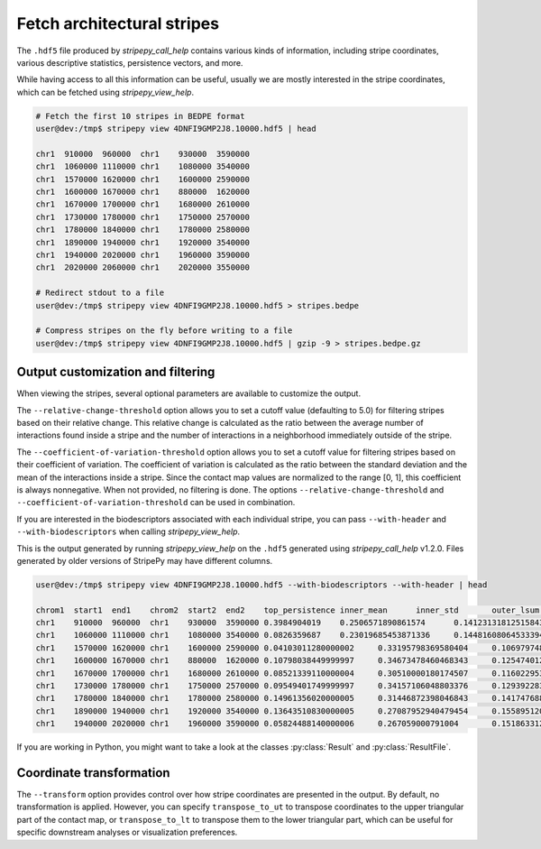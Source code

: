 ..
  Copyright (C) 2025 Andrea Raffo <andrea.raffo@ibv.uio.no>
  SPDX-License-Identifier: MIT


Fetch architectural stripes
===========================

The ``.hdf5`` file produced by `stripepy_call_help` contains various kinds of information, including stripe coordinates, various descriptive statistics, persistence vectors, and more.

While having access to all this information can be useful, usually we are mostly interested in the stripe coordinates, which can be fetched using `stripepy_view_help`.

.. code-block:: console

  # Fetch the first 10 stripes in BEDPE format
  user@dev:/tmp$ stripepy view 4DNFI9GMP2J8.10000.hdf5 | head

  chr1	910000	960000	chr1	930000	3590000
  chr1	1060000	1110000	chr1	1080000	3540000
  chr1	1570000	1620000	chr1	1600000	2590000
  chr1	1600000	1670000	chr1	880000	1620000
  chr1	1670000	1700000	chr1	1680000	2610000
  chr1	1730000	1780000	chr1	1750000	2570000
  chr1	1780000	1840000	chr1	1780000	2580000
  chr1	1890000	1940000	chr1	1920000	3540000
  chr1	1940000	2020000	chr1	1960000	3590000
  chr1	2020000	2060000	chr1	2020000	3550000

  # Redirect stdout to a file
  user@dev:/tmp$ stripepy view 4DNFI9GMP2J8.10000.hdf5 > stripes.bedpe

  # Compress stripes on the fly before writing to a file
  user@dev:/tmp$ stripepy view 4DNFI9GMP2J8.10000.hdf5 | gzip -9 > stripes.bedpe.gz

Output customization and filtering
----------------------------------

When viewing the stripes, several optional parameters are available to customize the output.

The ``--relative-change-threshold`` option allows you to set a cutoff value (defaulting to 5.0) for filtering stripes based on their relative change.
This relative change is calculated as the ratio between the average number of interactions found inside a stripe and the number of interactions in a neighborhood immediately outside of the stripe.

The ``--coefficient-of-variation-threshold`` option allows you to set a cutoff value for filtering stripes based on their coefficient of variation.
The coefficient of variation is calculated as the ratio between the standard deviation and the mean of the interactions inside a stripe.
Since the contact map values are normalized to the range [0, 1], this coefficient is always nonnegative.
When not provided, no filtering is done. The options ``--relative-change-threshold`` and ``--coefficient-of-variation-threshold`` can be used in combination.

If you are interested in the biodescriptors associated with each individual stripe, you can pass ``--with-header`` and ``--with-biodescriptors`` when calling `stripepy_view_help`.

This is the output generated by running `stripepy_view_help` on the ``.hdf5`` generated using `stripepy_call_help` v1.2.0.
Files generated by older versions of StripePy may have different columns.

.. code-block:: console

  user@dev:/tmp$ stripepy view 4DNFI9GMP2J8.10000.hdf5 --with-biodescriptors --with-header | head

  chrom1  start1  end1    chrom2  start2  end2    top_persistence inner_mean      inner_std       outer_lsum      outer_lsize     outer_rsum      outer_rsize     min     q1      q2      q3      max     outer_lmean     outer_rmean     outer_mean      rel_change      cfx_of_variation
  chr1    910000  960000  chr1    930000  3590000 0.3984904019    0.2506571890861574      0.14123131812515843     144.79589039186396      801     192.25135582429806      801     0.0     0.17139833204774585     0.22938081658911763     0.28656944403925566     0.9741568863537948      0.18076890186250183     0.24001417705904876     0.2103915394607753      19.138435760573497      0.5634441152079366
  chr1    1060000 1110000 chr1    1080000 3540000 0.0826359687    0.23019685453871336     0.14481608064533394     186.18030631678906      741     179.64345985134207      741     0.0     0.1539575922232785      0.21018481227951455     0.2710230083036015      0.9903418421799679      0.2512554741117261      0.24243381896267485     0.24684464653720048     6.744238626207448       0.6290966961105
  chr1    1570000 1620000 chr1    1600000 2590000 0.04103011280000002     0.33195798369580404     0.10697974882795283     99.02697827900961       300     85.58022773213244       300     0.10509240613975727     0.2710230083036015      0.3152772184192718      0.3662448898065007      0.9887477925105556      0.3300899275966987      0.2852674257737748      0.3076786766852368      7.891124361343245       0.3222689439094369
  chr1    1600000 1670000 chr1    880000  1620000 0.10798038449999997     0.34673478460468343     0.12547401272240433     79.95811315769556       225     63.18147668278408       225     0.0     0.25904999836303577     0.33447322272887486     0.4155250840484962      0.9887477925105556      0.3553693918119803      0.2808065630345959      0.3180879774232881      9.0059383612837 0.36187316154466237
  chr1    1670000 1700000 chr1    1680000 2610000 0.08521339110000004     0.30510000180174507     0.11602295320194354     84.13794539599031       282     71.90225464650885       282     0.0     0.22938081658911763     0.304010183863723       0.37277167877770423     0.8753282776351561      0.29836150849641957     0.2549725342074782      0.2766670213519489      10.276967710447305      0.3802784415495862
  chr1    1730000 1780000 chr1    1750000 2570000 0.09549401749999997     0.34157106048803376     0.12939228310023276     66.96694495052422       249     77.44100032822071       249     0.06630592590798857     0.25245019336736707     0.32535592427102433     0.41427461878487365     0.9374989352738993      0.26894355401816955     0.3110080334466695      0.28997579373241955     17.792956471126924      0.37881512243852916
  chr1    1780000 1840000 chr1    1780000 2580000 0.14961356020000005     0.31446872398046843     0.14174768874612398     89.65252960337472       243     73.53776985594494       243     0.0     0.2202635181312671      0.28656944403925566     0.3761154144433587      0.9150948504497306      0.3689404510426943      0.3026245673084154      0.33578250917555486     6.347497148501883       0.4507528982593763
  chr1    1890000 1940000 chr1    1920000 3540000 0.13643510830000005     0.27087952940479454     0.15589512088714813     98.34422915113818       489     137.9512119037385       489     0.0     0.17139833204774585     0.2453610817780414      0.3592307814635864      0.989227567682685       0.20111294304936234     0.2821088177990563      0.24161088042420928     12.113961477726793      0.5755145884581886
  chr1    1940000 2020000 chr1    1960000 3590000 0.05824488140000006     0.267059000791004       0.1518633129658817      138.54936114286124      492     138.81994263073136      492     0.0     0.17139833204774585     0.2453610817780414      0.34858989163711346     0.9751278353396942      0.28160439256679115     0.2821543549405109      0.281879373753651       5.257700400455457       0.5686507944539472

If you are working in Python, you might want to take a look at the classes :py:class:`Result` and :py:class:`ResultFile`.

Coordinate transformation
-------------------------

The ``--transform`` option provides control over how stripe coordinates are presented in the output.
By default, no transformation is applied.
However, you can specify ``transpose_to_ut`` to transpose coordinates to the upper triangular part of the contact map, or ``transpose_to_lt`` to transpose them to the lower triangular part, which can be useful for specific downstream analyses or visualization preferences.

